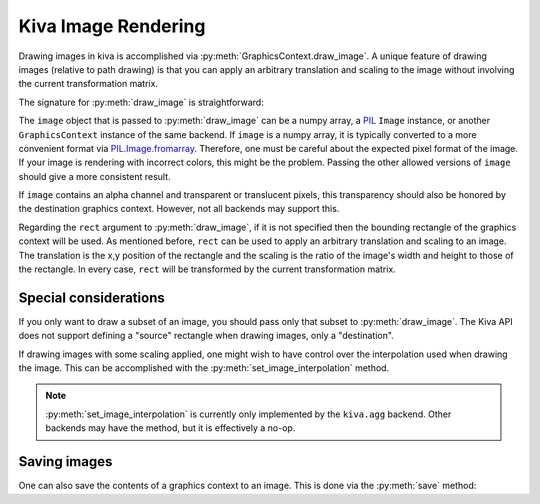Kiva Image Rendering
====================

Drawing images in kiva is accomplished via
:py:meth:`GraphicsContext.draw_image`. A unique feature of drawing images
(relative to path drawing) is that you can apply an arbitrary translation and
scaling to the image without involving the current transformation matrix.

The signature for :py:meth:`draw_image` is straightforward:

.. automethod:: kiva.abstract_graphics_context.AbstractGraphicsContext.draw_image
   :noindex:

The ``image`` object that is passed to :py:meth:`draw_image` can be a numpy
array, a `PIL <https://pillow.readthedocs.io/en/stable/>`_ ``Image`` instance,
or another ``GraphicsContext`` instance of the same backend. If ``image`` is a
numpy array, it is typically converted to a more convenient format via
`PIL.Image.fromarray <https://pillow.readthedocs.io/en/stable/reference/Image.html#PIL.Image.fromarray>`_.
Therefore, one must be careful about the expected pixel format of the image. If
your image is rendering with incorrect colors, this might be the problem.
Passing the other allowed versions of ``image`` should give a more consistent
result.

If ``image`` contains an alpha channel and transparent or translucent pixels,
this transparency should also be honored by the destination graphics context.
However, not all backends may support this.

Regarding the ``rect`` argument to :py:meth:`draw_image`, if it is not
specified then the bounding rectangle of the graphics context will be used. As
mentioned before, ``rect`` can be used to apply an arbitrary translation and
scaling to an image. The translation is the x,y position of the rectangle and
the scaling is the ratio of the image's width and height to those of the
rectangle. In every case, ``rect`` will be transformed by the current
transformation matrix.

Special considerations
----------------------
If you only want to draw a subset of an image, you should pass only that subset
to :py:meth:`draw_image`. The Kiva API does not support defining a "source"
rectangle when drawing images, only a "destination".

If drawing images with some scaling applied, one might wish to have control
over the interpolation used when drawing the image. This can be accomplished
with the :py:meth:`set_image_interpolation` method.

.. note::
  :py:meth:`set_image_interpolation` is currently only implemented by the
  ``kiva.agg`` backend. Other backends may have the method, but it is
  effectively a no-op.

Saving images
-------------
One can also save the contents of a graphics context to an image. This is done
via the :py:meth:`save` method:

.. automethod:: kiva.abstract_graphics_context.AbstractGraphicsContext.save
   :noindex:
